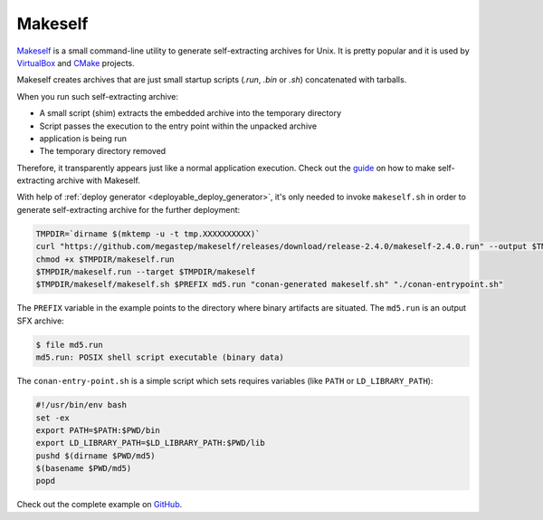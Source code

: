 .. _deployment_makeself:

Makeself
--------

`Makeself <https://makeself.io>`_ is a small command-line utility to generate self-extracting archives for Unix. It is pretty popular and it
is used by `VirtualBox <https://www.virtualbox.org/wiki/Linux_Downloads>`_ and `CMake <https://cmake.org/download/>`_ projects.

Makeself creates archives that are just small startup scripts (*.run*, *.bin* or *.sh*) concatenated with tarballs.

When you run such self-extracting archive:

- A small script (shim) extracts the embedded archive into the temporary directory
- Script passes the execution to the entry point within the unpacked archive
- application is being run
- The temporary directory removed

Therefore, it transparently appears just like a normal application execution. 
Check out the `guide <http://xmodulo.com/how-to-create-a-self-extracting-archive-or-installer-in-linux.html>`_ on how to make
self-extracting archive with Makeself.

With help of :ref:`deploy generator <deployable_deploy_generator>`, it's only needed to invoke ``makeself.sh`` in order to generate 
self-extracting archive for the further deployment:

.. code-block:: console

    TMPDIR=`dirname $(mktemp -u -t tmp.XXXXXXXXXX)`
    curl "https://github.com/megastep/makeself/releases/download/release-2.4.0/makeself-2.4.0.run" --output $TMPDIR/makeself.run -L
    chmod +x $TMPDIR/makeself.run
    $TMPDIR/makeself.run --target $TMPDIR/makeself
    $TMPDIR/makeself/makeself.sh $PREFIX md5.run "conan-generated makeself.sh" "./conan-entrypoint.sh"

The ``PREFIX`` variable in the example points to the directory where binary artifacts are situated. The ``md5.run`` is an output SFX archive:

.. code-block:: console

    $ file md5.run
    md5.run: POSIX shell script executable (binary data)

The ``conan-entry-point.sh`` is a simple script which sets requires variables (like ``PATH`` or ``LD_LIBRARY_PATH``):

.. code-block:: bash

    #!/usr/bin/env bash
    set -ex
    export PATH=$PATH:$PWD/bin
    export LD_LIBRARY_PATH=$LD_LIBRARY_PATH:$PWD/lib
    pushd $(dirname $PWD/md5)
    $(basename $PWD/md5)
    popd

Check out the complete example on `GitHub <https://github.com/conan-io/examples/tree/master/features>`_.
